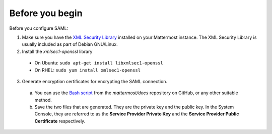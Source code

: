 Before you begin
----------------

Before you configure SAML:

1. Make sure you have the `XML Security Library <https://www.aleksey.com/xmlsec/download.html>`_ installed on your Mattermost instance. The XML Security Library is usually included as part of Debian GNU/Linux.

2. Install the *xmlsec1-openssl* library
 - On Ubuntu: ``sudo apt-get install libxmlsec1-openssl``
 - On RHEL: ``sudo yum install xmlsec1-openssl``

3. Generate encryption certificates for encrypting the SAML connection.
  a. You can use the `Bash script <https://github.com/mattermost/docs/tree/master/source/scripts/generate-certificates>`_ from the *mattermost/docs* repository on GitHub, or any other suitable method.
  b. Save the two files that are generated. They are the private key and the public key. In the System Console, they are referred to as the **Service Provider Private Key** and the **Service Provider Public Certificate** respectively.
